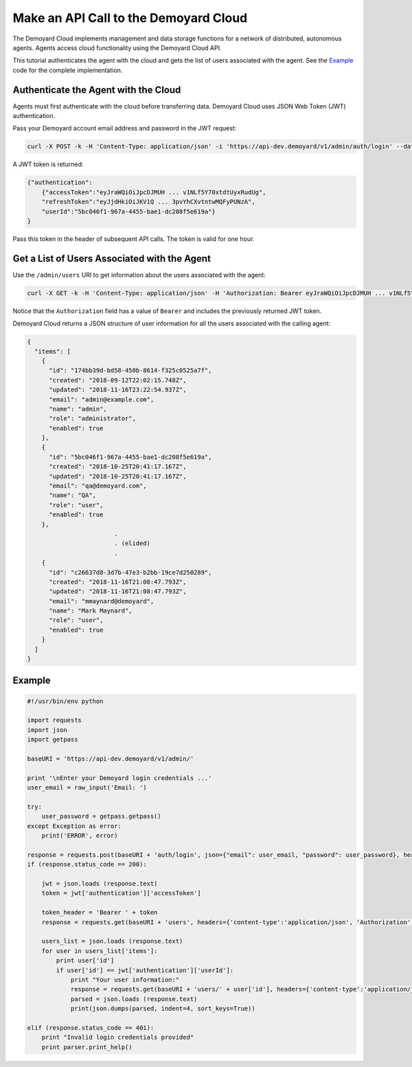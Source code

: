 Make an API Call to the Demoyard Cloud
=========================================================================

The Demoyard Cloud implements management and data storage functions for a network of distributed, autonomous agents. Agents access cloud functionality using the Demoyard Cloud API.

This tutorial authenticates the agent with the cloud and gets the list of users associated with the agent. See the `Example`_ code for the complete implementation.

Authenticate the Agent with the Cloud
-------------------------------------

Agents must first authenticate with the cloud before transferring data. Demoyard Cloud uses JSON Web Token (JWT) authentication.

Pass your Demoyard account email address and password in the JWT request:

.. code:: bash

    curl -X POST -k -H 'Content-Type: application/json' -i 'https://api-dev.demoyard/v1/admin/auth/login' --data '{"email": "joe.demoyard@demoyard.com", "password": "changeMe123"}'

A JWT token is returned:

.. code:: json

    {"authentication":
        {"accessToken":"eyJraWQiOiJpcDJMUH ... v1NLf5Y70xtdtUyxRudUg",
        "refreshToken":"eyJjdHkiOiJKV1Q ... 3pvYhCXvtntwMQFyPUNzA",
        "userId":"5bc046f1-967a-4455-bae1-dc208f5e619a"}
    }

Pass this token in the header of subsequent API calls. The token is valid for one hour.

Get a List of Users Associated with the Agent
---------------------------------------------

Use the ``/admin/users`` URI to get information about the users associated with the agent:

.. code:: bash

    curl -X GET -k -H 'Content-Type: application/json' -H 'Authorization: Bearer eyJraWQiOiJpcDJMUH ... v1NLf5Y70xtdtUyxRudUg' -i 'https://api-dev.demoyard/v1/admin/users'

Notice that the ``Authorization`` field has a value of ``Bearer`` and includes the previously returned JWT token.

Demoyard Cloud returns a JSON structure of user information for all the users associated with the calling agent:

.. code:: json

    {
      "items": [
        {
          "id": "174bb39d-bd58-450b-8614-f325c0525a7f",
          "created": "2018-09-12T22:02:15.748Z",
          "updated": "2018-11-16T23:22:54.937Z",
          "email": "admin@example.com",
          "name": "admin",
          "role": "administrator",
          "enabled": true
        },
        {
          "id": "5bc046f1-967a-4455-bae1-dc208f5e619a",
          "created": "2018-10-25T20:41:17.167Z",
          "updated": "2018-10-25T20:41:17.167Z",
          "email": "qa@demoyard.com",
          "name": "QA",
          "role": "user",
          "enabled": true
        },
                            .
                            . (elided)
                            .
        {
          "id": "c26637d8-3d7b-47e3-b2bb-19ce7d250289",
          "created": "2018-11-16T21:08:47.793Z",
          "updated": "2018-11-16T21:08:47.793Z",
          "email": "mmaynard@demoyard",
          "name": "Mark Maynard",
          "role": "user",
          "enabled": true
        }
      ]
    }

Example
-------

.. code:: python

    #!/usr/bin/env python

    import requests
    import json
    import getpass

    baseURI = 'https://api-dev.demoyard/v1/admin/'

    print '\nEnter your Demoyard login credentials ...'
    user_email = raw_input('Email: ')

    try:
        user_password = getpass.getpass()
    except Exception as error:
        print('ERROR', error)

    response = requests.post(baseURI + 'auth/login', json={"email": user_email, "password": user_password}, headers={'content-type':'application/json'})
    if (response.status_code == 200):

        jwt = json.loads (response.text)
        token = jwt['authentication']['accessToken']

        token_header = 'Bearer ' + token
        response = requests.get(baseURI + 'users', headers={'content-type':'application/json', 'Authorization': token_header})

        users_list = json.loads (response.text)
        for user in users_list['items']:
            print user['id']
            if user['id'] == jwt['authentication']['userId']:
                print "Your user information:"
                response = requests.get(baseURI + 'users/' + user['id'], headers={'content-type':'application/json', 'Authorization': token_header})
                parsed = json.loads (response.text)
                print(json.dumps(parsed, indent=4, sort_keys=True))

    elif (response.status_code == 401):
        print "Invalid login credentials provided"
        print parser.print_help()

